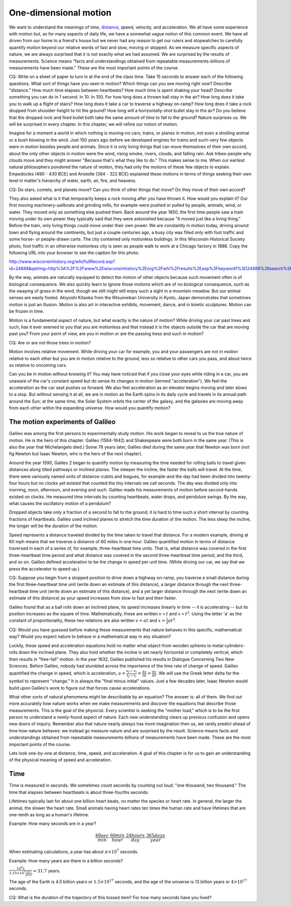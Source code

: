 One-dimensional motion
======================

We want to understand the meanings of time, `distance
<http://www.alcyone.com/max/physics/orders/metre.html>`_, speed, velocity, and
acceleration. We all have some experience with motion but, as for many aspects
of daily life, we have a somewhat vague notion of this common event. We have
all driven from our home to a friend's house but we never had any reason to get
our rulers and stopwatches to carefully quantify motion beyond our relative
words of fast and slow, moving or stopped. As we measure specific aspects of
nature, we are always surprised that it is not exactly what we had assumed. We
are surprised by the results of measurements. Science means "facts and
understandings obtained from repeatable measurements-billions of measurements
have been made." These are the most important points of the course.

CQ: Write on a sheet of paper to turn in at the end of the class time. Take 15
seconds to answer each of the following questions. What sort of things have you
seen in motion? Which things can you see moving right now? Describe "distance."
How much time elapses between heartbeats? How much time is spent shaking your
head? Describe something you can do in 1 second. In 10. In 100. For how long
does a thrown ball stay in the air? How long does it take you to walk up a
flight of stairs? How long does it take a car to traverse a highway on-ramp?
How long does it take a rock dropped from shoulder-height to hit the ground?
How long will a horizontally-shot bullet stay in the air? Do you believe that
the dropped rock and fired bullet both take the same amount of time to fall to
the ground? Nature surprises us. We will be surprised in every chapter. In this
chapter, we will refine our notion of motion.


Imagine for a moment a world in which nothing is moving-no cars, trains, or
planes in motion, not even a strolling animal or a bush blowing in the wind.
Just 150 years ago-before we developed engines for trains and such-very few
objects were in motion besides people and animals. Since it is only living
things that can move themselves of their own accord, about the only other
objects in motion were the wind, rising smoke, rivers, clouds, and falling
rain. Ask tribes-people why clouds move and they might answer "Because that's
what they like to do." This makes sense to me. When our earliest natural
philosophers pondered the nature of motion, they had only the motions of these
few objects to explain. Empedocles (490 - 430 BCE) and Aristotle (384 - 322
BCE) explained these motions in terms of things seeking their own level in
matter's hierarchy of water, earth, air, fire, and heavens.

CQ: Do stars, comets, and planets move? Can you think of other things that
move? Do they move of their own accord?

They also asked what is it that temporarily keeps a rock moving after you have
thrown it. How would you explain it? Our first moving machinery-sailboats and
grinding mills, for example-were pushed or pulled by people, animals, wind, or
water. They moved only as something else pushed them. Back around the year
1850, the first time people saw a train moving under its own power they
typically said that they were astonished because "It moved just like a living
thing." Before the train, only living things could move under their own power.
We are constantly in motion today, driving around town and flying around the
continents, but just a couple centuries ago, a busy city was filled only with
foot traffic and some horse- or people-drawn carts. The city contained only
motionless buildings. In this Wisconsin Historical Society photo, foot traffic
in an otherwise motionless city is seen as people walk to work at a Chicago
factory in 1886. Copy the following URL into your browser to see the caption
for this photo.

http://www.wisconsinhistory.org/whi/fullRecord.asp?id=24888&qstring=http%3A%2F%2Fwww%2Ewisconsinhistory%2Eorg%2Fwhi%2Fresults%2Easp%3Fkeyword1%3D24888%26search%5Ffield1%3Dimage%255Fid%26search%5Ftype%3Dadvanced%26sort%5Fby%3Ddate%26boolean%5Ftype1%3Dand%26boolean%5Ftype2%3Dand

By the way, animals are naturally equipped to detect the motion of other
objects because such movement often is of biological consequence. We also
quickly learn to ignore those motions which are of no biological consequence,
such as the swaying of grass in the wind, though we still might still enjoy
such a sight in a mountain meadow. But our animal senses are easily fooled.
Akiyoshi Kitaoka from the Ritsumeikan University in Kyoto, Japan demonstrates
that sometimes motion is just an illusion. Motion is also art in interactive
exhibits, movement, dance, and in kinetic sculptures. Motion can be frozen in
time.

Motion is a fundamental aspect of nature, but what exactly is the nature of
motion? While driving your car past trees and such, has it ever seemed to you
that you are motionless and that instead it is the objects outside the car that
are moving past you? From your point of view, are you in motion or are the
passing tress and such in motion?

CQ: Are or are not those trees in motion?

Motion involves relative movement. While driving your car for example, you and
your passengers are not in motion relative to each other but you are in motion
relative to the ground, less so relative to other cars you pass, and about
twice so relative to oncoming cars.

Can you be in motion without knowing it? You may have noticed that if you close
your eyes while riding in a car, you are unaware of the car's constant speed
but do sense its changes in motion (termed "acceleration"). We feel the
acceleration as the car seat pushes us forward. We also feel acceleration as an
elevator begins moving and later slows to a stop. But without sensing it at
all, we are in motion as the Earth spins in its daily cycle and travels in its
annual path around the Sun; at the same time, the Solar System orbits the
center of the galaxy, and the galaxies are moving away from each other within
the expanding universe. How would you quantify motion?

The motion experiments of Galileo
---------------------------------

Galileo was among the first persons to experimentally study motion. His work
began to reveal to us the true nature of motion. He is the hero of this
chapter. Galileo (1564-1642) and Shakespeare were both born in the same year.
(This is also the year that Michelangelo died.) Some 78 years later, Galileo
died during the same year that Newton was born (not fig Newton but Isaac
Newton, who is the hero of the next chapter).

Around the year 1590, Galileo 2 began to quantify motion by measuring the time
needed for rolling balls to travel given distances along tilted pathways or
inclined planes. The steeper the incline, the faster the balls will travel. At
the time, there were variously named units of distance-cubits and leagues, for
example-and the day had been divided into twenty-four hours but no clocks yet
existed that counted the tiny intervals we call seconds. The day was divided
only into morning, noon, afternoon, and evening and such. Galileo made his
measurements of motion before second-hands existed on clocks. He measured time
intervals by counting heartbeats, water drops, and pendulum swings. By the way,
what causes the oscillatory motion of a pendulum?

Dropped objects take only a fraction of a second to fall to the ground; it is
hard to time such a short interval by counting fractions of heartbeats. Galileo
used inclined planes to stretch the time duration of the motion. The less steep
the incline, the longer will be the duration of the motion.

Speed represents a distance traveled divided by the time taken to travel that
distance. For a modern example, driving at 60 mph means that we traverse a
distance of 60 miles in one hour. Galileo quantified motion in terms of
distance traversed in each of a series of, for example, three-heartbeat time
units. That is, what distance was covered in the first three-heartbeat time
period and what distance was covered in the second three-heartbeat time period,
and the third, and so on. Galileo defined acceleration to be the change in
speed per unit time. (While driving our car, we say that we press the
accelerator to speed up.)

CQ: Suppose you begin from a stopped position to drive down a highway on-ramp,
you traverse a small distance during the first three-heartbeat time unit (write
down an estimate of this distance), a larger distance through the next
three-heartbeat time unit (write down an estimate of this distance), and a yet
larger distance through the next (write down an estimate of this distance) as
your speed increases from slow to fast and then faster.

Galileo found that as a ball rolls down an inclined plane, its speed increases
linearly in time -- it is accelerating -- but its position increases as the
square of time. Mathematically, these are written :math:`v \propto t` and
:math:`x \propto t^2`. Using the letter 'a' as the constant of proportionality,
these two relations are also written :math:`v = at` and :math:`x = \frac{1}{2}
at^2`.

CQ: Would you have guessed before making these measurements that nature behaves
in this specific, mathematical way? Would you expect nature to behave in a
mathematical way in any situation?

Luckily, these speed and acceleration equations hold no matter what object-from
wooden spheres to metal cylinders-rolls down the inclined plane. They also hold
whether the incline is set nearly horizontal or completely vertical, which then
results in "free-fall" motion. In the year 1632, Galileo published his results
in Dialogue Concerning Two New Sciences. Before Galileo, nobody had stumbled
across the importance of the time rate of change of speed. Galileo quantified
the change in speed, which is acceleration, :math:`a = \frac{v_f - v_i}{t_f -
t_i} = \frac{\Delta v}{\Delta t} = \frac{dv}{dt}`. We will use the Greek letter
delta for the symbol to represent "change." It is always the "final minus
initial" values. Just a few decades later, Isaac Newton would build upon
Galileo's work to figure out that forces cause accelerations.

What other sorts of natural phenomena might be describable by an equation? The
answer is: all of them. We find out more accurately how nature works when we
make measurements and discover the equations that describe those measurements.
This is the goal of the physicist. Every scientist is seeking the "mother
load," which is to be the first person to understand a newly-found aspect of
nature. Each new understanding clears up previous confusion and opens new doors
of inquiry. Remember also that nature nearly always has more imagination then
us, we rarely predict ahead of time how nature behaves: we instead go measure
nature and are surprised by the result. Science means facts and understandings
obtained from repeatable measurements-billions of measurements have been made.
These are the most important points of the course.

Lets look one-by-one at distance, time, speed, and acceleration. A goal of this
chapter is for us to gain an understanding of the physical meaning of speed and
acceleration.

Time
----

Time is measured in seconds. We sometimes count seconds by counting out loud:
"one thousand, two thousand." The time that elapses between heartbeats is about
three-fourths seconds.

Lifetimes typically last for about one billion heart beats, no matter the
species or heart rate. In general, the larger the animal, the slower the heart
rate. Small animals having heart rates ten times the human rate and have
lifetimes that are one-tenth as long as a human's lifetime.

Example:
How many seconds are in a year?

.. math::

   \frac{60sec}{min} \cdot \frac{60min}{hour} \cdot \frac{24hours}{day} \cdot
   \frac{365days}{year}

When estimating calculations, a year has about :math:`\pi \times 10^7` seconds.

Example:
How many years are there in a billion seconds?

:math:`\frac{10^9 s}{3.15 \times 10^7 \frac{sec}{year}} = 31.7` years.

The age of the Earth is 4.5 billion years or :math:`1.5 \times 10^{17}`
seconds, and the age of the universe is 13 billion years or :math:`4 \times
10^{17}` seconds.

CQ: What is the duration of the trajectory of this tossed item? For how many
seconds have you lived?
